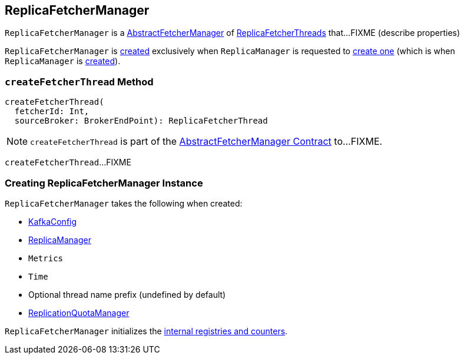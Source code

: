 == [[ReplicaFetcherManager]] ReplicaFetcherManager

`ReplicaFetcherManager` is a <<kafka-server-AbstractFetcherManager.adoc#, AbstractFetcherManager>> of <<kafka-server-ReplicaFetcherThread.adoc#, ReplicaFetcherThreads>> that...FIXME (describe properties)

`ReplicaFetcherManager` is <<creating-instance, created>> exclusively when `ReplicaManager` is requested to link:kafka-server-ReplicaManager.adoc#createReplicaFetcherManager[create one] (which is when `ReplicaManager` is link:kafka-server-ReplicaManager.adoc#replicaFetcherManager[created]).

=== [[createFetcherThread]] `createFetcherThread` Method

[source, scala]
----
createFetcherThread(
  fetcherId: Int,
  sourceBroker: BrokerEndPoint): ReplicaFetcherThread
----

NOTE: `createFetcherThread` is part of the <<kafka-server-AbstractFetcherManager.adoc#createFetcherThread, AbstractFetcherManager Contract>> to...FIXME.

`createFetcherThread`...FIXME

=== [[creating-instance]] Creating ReplicaFetcherManager Instance

`ReplicaFetcherManager` takes the following when created:

* [[brokerConfig]] link:kafka-server-KafkaConfig.adoc[KafkaConfig]
* [[replicaManager]] link:kafka-server-ReplicaManager.adoc[ReplicaManager]
* [[metrics]] `Metrics`
* [[time]] `Time`
* [[threadNamePrefix]] Optional thread name prefix (undefined by default)
* [[quotaManager]] link:kafka-server-ReplicationQuotaManager.adoc[ReplicationQuotaManager]

`ReplicaFetcherManager` initializes the <<internal-registries, internal registries and counters>>.
